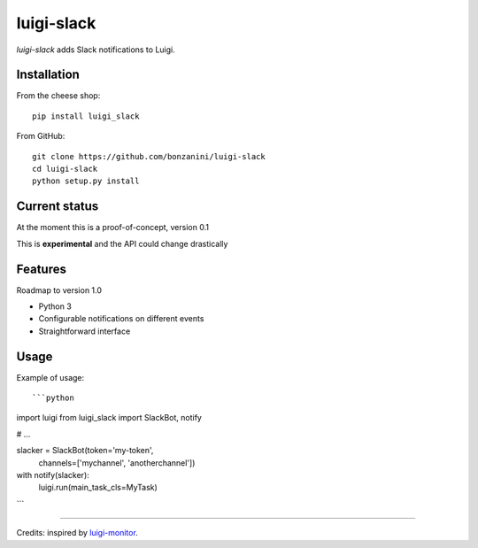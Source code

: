 luigi-slack
===========

`luigi-slack` adds Slack notifications to Luigi.

Installation
------------

From the cheese shop::

    pip install luigi_slack


From GitHub::

    git clone https://github.com/bonzanini/luigi-slack
    cd luigi-slack
    python setup.py install


Current status
--------------

At the moment this is a proof-of-concept, version 0.1

This is **experimental** and the API could change drastically


Features
--------

Roadmap to version 1.0

- Python 3
- Configurable notifications on different events
- Straightforward interface


Usage
-----

Example of usage::

```python
import luigi
from luigi_slack import SlackBot, notify

# ...

slacker = SlackBot(token='my-token',
                   channels=['mychannel', 'anotherchannel'])
with notify(slacker):
    luigi.run(main_task_cls=MyTask)
```

--------

Credits: inspired by `luigi-monitor <https://github.com/hudl/luigi-monitor>`_.
